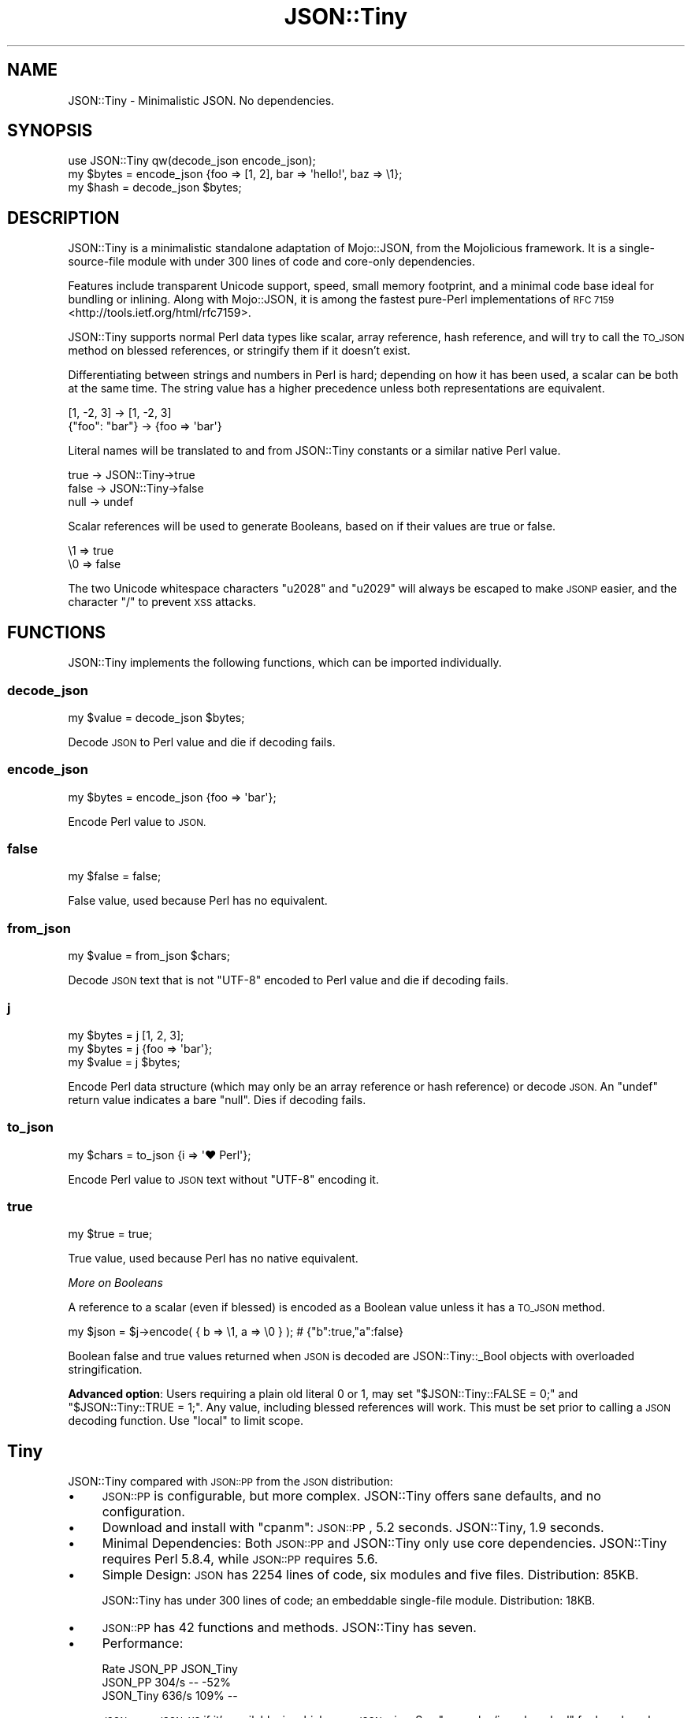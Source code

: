 .\" Automatically generated by Pod::Man 4.14 (Pod::Simple 3.40)
.\"
.\" Standard preamble:
.\" ========================================================================
.de Sp \" Vertical space (when we can't use .PP)
.if t .sp .5v
.if n .sp
..
.de Vb \" Begin verbatim text
.ft CW
.nf
.ne \\$1
..
.de Ve \" End verbatim text
.ft R
.fi
..
.\" Set up some character translations and predefined strings.  \*(-- will
.\" give an unbreakable dash, \*(PI will give pi, \*(L" will give a left
.\" double quote, and \*(R" will give a right double quote.  \*(C+ will
.\" give a nicer C++.  Capital omega is used to do unbreakable dashes and
.\" therefore won't be available.  \*(C` and \*(C' expand to `' in nroff,
.\" nothing in troff, for use with C<>.
.tr \(*W-
.ds C+ C\v'-.1v'\h'-1p'\s-2+\h'-1p'+\s0\v'.1v'\h'-1p'
.ie n \{\
.    ds -- \(*W-
.    ds PI pi
.    if (\n(.H=4u)&(1m=24u) .ds -- \(*W\h'-12u'\(*W\h'-12u'-\" diablo 10 pitch
.    if (\n(.H=4u)&(1m=20u) .ds -- \(*W\h'-12u'\(*W\h'-8u'-\"  diablo 12 pitch
.    ds L" ""
.    ds R" ""
.    ds C` ""
.    ds C' ""
'br\}
.el\{\
.    ds -- \|\(em\|
.    ds PI \(*p
.    ds L" ``
.    ds R" ''
.    ds C`
.    ds C'
'br\}
.\"
.\" Escape single quotes in literal strings from groff's Unicode transform.
.ie \n(.g .ds Aq \(aq
.el       .ds Aq '
.\"
.\" If the F register is >0, we'll generate index entries on stderr for
.\" titles (.TH), headers (.SH), subsections (.SS), items (.Ip), and index
.\" entries marked with X<> in POD.  Of course, you'll have to process the
.\" output yourself in some meaningful fashion.
.\"
.\" Avoid warning from groff about undefined register 'F'.
.de IX
..
.nr rF 0
.if \n(.g .if rF .nr rF 1
.if (\n(rF:(\n(.g==0)) \{\
.    if \nF \{\
.        de IX
.        tm Index:\\$1\t\\n%\t"\\$2"
..
.        if !\nF==2 \{\
.            nr % 0
.            nr F 2
.        \}
.    \}
.\}
.rr rF
.\" ========================================================================
.\"
.IX Title "JSON::Tiny 3"
.TH JSON::Tiny 3 "2017-11-11" "perl v5.32.0" "User Contributed Perl Documentation"
.\" For nroff, turn off justification.  Always turn off hyphenation; it makes
.\" way too many mistakes in technical documents.
.if n .ad l
.nh
.SH "NAME"
JSON::Tiny \- Minimalistic JSON. No dependencies.
.SH "SYNOPSIS"
.IX Header "SYNOPSIS"
.Vb 1
\&  use JSON::Tiny qw(decode_json encode_json);
\&
\&  my $bytes = encode_json {foo => [1, 2], bar => \*(Aqhello!\*(Aq, baz => \e1};
\&  my $hash  = decode_json $bytes;
.Ve
.SH "DESCRIPTION"
.IX Header "DESCRIPTION"
JSON::Tiny is a minimalistic standalone adaptation of Mojo::JSON, from
the Mojolicious framework. It is a single-source-file module with under 300
lines of code and core-only dependencies.
.PP
Features include transparent Unicode support, speed, small memory footprint,
and a minimal code base ideal for bundling or inlining. Along with
Mojo::JSON, it is among the fastest pure-Perl implementations of
\&\s-1RFC 7159\s0 <http://tools.ietf.org/html/rfc7159>.
.PP
JSON::Tiny supports normal Perl data types like scalar, array reference,
hash reference, and will try to call the \s-1TO_JSON\s0 method on blessed
references, or stringify them if it doesn't exist.
.PP
Differentiating between strings and numbers in Perl is hard; depending on how
it has been used, a scalar can be both at the same time. The string value has a
higher precedence unless both representations are equivalent.
.PP
.Vb 2
\&  [1, \-2, 3]     \-> [1, \-2, 3]
\&  {"foo": "bar"} \-> {foo => \*(Aqbar\*(Aq}
.Ve
.PP
Literal names will be translated to and from JSON::Tiny constants or a
similar native Perl value.
.PP
.Vb 3
\&  true  \-> JSON::Tiny\->true
\&  false \-> JSON::Tiny\->false
\&  null  \-> undef
.Ve
.PP
Scalar references will be used to generate Booleans, based on if their values
are true or false.
.PP
.Vb 2
\&  \e1 => true
\&  \e0 => false
.Ve
.PP
The two Unicode whitespace characters \f(CW\*(C`u2028\*(C'\fR and \f(CW\*(C`u2029\*(C'\fR will always be
escaped to make \s-1JSONP\s0 easier, and the character \f(CW\*(C`/\*(C'\fR to prevent \s-1XSS\s0 attacks.
.SH "FUNCTIONS"
.IX Header "FUNCTIONS"
JSON::Tiny implements the following functions, which can be imported
individually.
.SS "decode_json"
.IX Subsection "decode_json"
.Vb 1
\&  my $value = decode_json $bytes;
.Ve
.PP
Decode \s-1JSON\s0 to Perl value and die if decoding fails.
.SS "encode_json"
.IX Subsection "encode_json"
.Vb 1
\&  my $bytes = encode_json {foo => \*(Aqbar\*(Aq};
.Ve
.PP
Encode Perl value to \s-1JSON.\s0
.SS "false"
.IX Subsection "false"
.Vb 1
\&  my $false = false;
.Ve
.PP
False value, used because Perl has no equivalent.
.SS "from_json"
.IX Subsection "from_json"
.Vb 1
\&  my $value = from_json $chars;
.Ve
.PP
Decode \s-1JSON\s0 text that is not \f(CW\*(C`UTF\-8\*(C'\fR encoded to Perl value and die if
decoding fails.
.SS "j"
.IX Subsection "j"
.Vb 3
\&  my $bytes = j [1, 2, 3];
\&  my $bytes = j {foo => \*(Aqbar\*(Aq};
\&  my $value = j $bytes;
.Ve
.PP
Encode Perl data structure (which may only be an array reference or hash
reference) or decode \s-1JSON.\s0 An \f(CW\*(C`undef\*(C'\fR return value indicates a bare \f(CW\*(C`null\*(C'\fR.
Dies if decoding fails.
.SS "to_json"
.IX Subsection "to_json"
.Vb 1
\&  my $chars = to_json {i => \*(Aq♥ Perl\*(Aq};
.Ve
.PP
Encode Perl value to \s-1JSON\s0 text without \f(CW\*(C`UTF\-8\*(C'\fR encoding it.
.SS "true"
.IX Subsection "true"
.Vb 1
\&  my $true = true;
.Ve
.PP
True value, used because Perl has no native equivalent.
.PP
\fIMore on Booleans\fR
.IX Subsection "More on Booleans"
.PP
A reference to a scalar (even if blessed) is encoded as a Boolean value unless
it has a \s-1TO_JSON\s0 method.
.PP
.Vb 1
\&  my $json = $j\->encode( { b => \e1, a => \e0 } ); # {"b":true,"a":false}
.Ve
.PP
Boolean false and true values returned when \s-1JSON\s0 is decoded are
JSON::Tiny::_Bool objects with overloaded stringification.
.PP
\&\fBAdvanced option\fR: Users requiring a plain old literal \f(CW0\fR or \f(CW1\fR, may set
\&\f(CW\*(C`$JSON::Tiny::FALSE = 0;\*(C'\fR and \f(CW\*(C`$JSON::Tiny::TRUE = 1;\*(C'\fR. Any value, including
blessed references will work. This must be set prior to calling a \s-1JSON\s0 decoding
function. Use \f(CW\*(C`local\*(C'\fR to limit scope.
.SH "Tiny"
.IX Header "Tiny"
JSON::Tiny compared with \s-1JSON::PP\s0 from the \s-1JSON\s0 distribution:
.IP "\(bu" 4
\&\s-1JSON::PP\s0 is configurable, but more complex. JSON::Tiny offers
sane defaults, and no configuration.
.IP "\(bu" 4
Download and install with \f(CW\*(C`cpanm\*(C'\fR: \s-1JSON::PP\s0, 5.2 seconds.
JSON::Tiny, 1.9 seconds.
.IP "\(bu" 4
Minimal Dependencies: Both \s-1JSON::PP\s0 and JSON::Tiny only use core
dependencies. JSON::Tiny requires Perl 5.8.4, while \s-1JSON::PP\s0 requires 5.6.
.IP "\(bu" 4
Simple Design: \s-1JSON\s0 has 2254 lines of code, six modules and five
files. Distribution: 85KB.
.Sp
JSON::Tiny has under 300 lines of code; an embeddable single-file module.
Distribution: 18KB.
.IP "\(bu" 4
\&\s-1JSON::PP\s0 has 42 functions and methods. JSON::Tiny has seven.
.IP "\(bu" 4
Performance:
.Sp
.Vb 3
\&             Rate   JSON_PP JSON_Tiny
\&  JSON_PP   304/s        \-\-      \-52%
\&  JSON_Tiny 636/s      109%        \-\-
.Ve
.Sp
\&\s-1JSON\s0 uses \s-1JSON::XS\s0 if it's available, in which case \s-1JSON\s0 wins.
See \f(CW\*(C`examples/json_bench.pl\*(C'\fR for benchmark code.
.Sp
JSON::Tiny's lightweight design reduces its startup time compared to the
\&\s-1JSON\s0 module. This may benefit frequently run applications like \s-1CGI.\s0
.IP "\(bu" 4
Light Memory Needs: Memory usage was tested with
<http://valgrind.org/valgrind> and Devel::MemoryTrace::Light by running
\&\f(CW\*(C`examples/json_pp.pl\*(C'\fR and \f(CW\*(C`examples/json_tiny.pl\*(C'\fR.
.Sp
.Vb 3
\&             valgrind  Devel::MemoryTrace::Light
\&  JSON::PP   5.1MB     3.7MB
\&  JSON::Tiny 4.5MB     2.6MB
.Ve
.SH "CONFIGURATION AND ENVIRONMENT"
.IX Header "CONFIGURATION AND ENVIRONMENT"
No configuration.
.SH "DEPENDENCIES"
.IX Header "DEPENDENCIES"
Perl 5.8.4 or newer. \fBPerl 5.10+ is recommended due to bugs in Perl 5.8's
regular expression engine.\fR
.SH "INCOMPATIBILITIES"
.IX Header "INCOMPATIBILITIES"
Incompatible with Exporter versions older than 5.59 (ie, predating Perl
5.8.4).
.SH "AUTHOR"
.IX Header "AUTHOR"
David Oswald, \f(CW\*(C`<davido at cpan.org>\*(C'\fR
.PP
Code and tests adapted from Mojo::JSON.
.SH "SUPPORT"
.IX Header "SUPPORT"
Direct support requests to the author. Direct bug reports to \s-1CPAN\s0's Request
Tracker (\s-1RT\s0).
.PP
You can find documentation for this module with the perldoc command.
.PP
.Vb 1
\&  perldoc JSON::Tiny
.Ve
.PP
You may look for additional information at:
.IP "\(bu" 4
Github: Development is hosted on Github at:
.Sp
<http://www.github.com/daoswald/JSON\-Tiny>
.IP "\(bu" 4
\&\s-1RT: CPAN\s0's request tracker (bug reports)
.Sp
<http://rt.cpan.org/NoAuth/Bugs.html?Dist=JSON\-Tiny>
.IP "\(bu" 4
AnnoCPAN: Annotated \s-1CPAN\s0 documentation
.Sp
<http://annocpan.org/dist/JSON\-Tiny>
.IP "\(bu" 4
\&\s-1CPAN\s0 Ratings
.Sp
<http://cpanratings.perl.org/d/JSON\-Tiny>
.IP "\(bu" 4
Search \s-1CPAN\s0
.Sp
<http://search.cpan.org/dist/JSON\-Tiny/>
.SH "ACKNOWLEDGEMENTS"
.IX Header "ACKNOWLEDGEMENTS"
Mojolicious team for its lightweight \s-1JSON\s0 implementation. This module was
adapted from Mojo::JSON because it is robust, minimal, and well tested.
Mojo::JSON's tests were also adapted to a dependency-free design.
.PP
Christian Hansen, whos GitHub Gist <https://gist.github.com/chansen/810296>
formed the basis for Mojo::JSON, and subsequently JSON::Tiny.
.PP
Randal Schwartz showed his pure-regexp \s-1JSON\s0 parser
(PerlMonks <http://perlmonks.org/?node_id=995856>) to Los Angeles Perl Mongers
(09/2012). He wasn't involved in JSON::Tiny, but exploring alternatives to his
solution led to this project.
.SH "LICENSE AND COPYRIGHT"
.IX Header "LICENSE AND COPYRIGHT"
Copyright 2012\-2014 David Oswald.
.PP
This program is free software, you can redistribute it and/or modify it under
the terms of the Artistic License version 2.0.
.PP
See <http://www.perlfoundation.org/artistic_license_2_0> for more information.
.SH "SEE ALSO"
.IX Header "SEE ALSO"
Mojo::JSON, \s-1JSON\s0, \s-1RFC7159\s0 <http://tools.ietf.org/html/rfc7159>.
